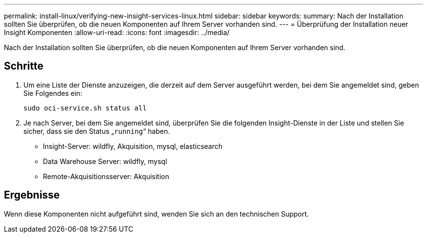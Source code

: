 ---
permalink: install-linux/verifying-new-insight-services-linux.html 
sidebar: sidebar 
keywords:  
summary: Nach der Installation sollten Sie überprüfen, ob die neuen Komponenten auf Ihrem Server vorhanden sind. 
---
= Überprüfung der Installation neuer Insight Komponenten
:allow-uri-read: 
:icons: font
:imagesdir: ../media/


[role="lead"]
Nach der Installation sollten Sie überprüfen, ob die neuen Komponenten auf Ihrem Server vorhanden sind.



== Schritte

. Um eine Liste der Dienste anzuzeigen, die derzeit auf dem Server ausgeführt werden, bei dem Sie angemeldet sind, geben Sie Folgendes ein:
+
`sudo oci-service.sh status all`

. Je nach Server, bei dem Sie angemeldet sind, überprüfen Sie die folgenden Insight-Dienste in der Liste und stellen Sie sicher, dass sie den Status „`running`“ haben.
+
** Insight-Server: wildfly, Akquisition, mysql, elasticsearch
** Data Warehouse Server: wildfly, mysql
** Remote-Akquisitionsserver: Akquisition






== Ergebnisse

Wenn diese Komponenten nicht aufgeführt sind, wenden Sie sich an den technischen Support.
